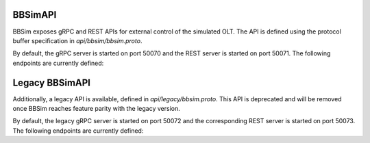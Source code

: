 .. _BBSimAPI:

BBSimAPI
--------

BBSim exposes gRPC and REST APIs for external control of the simulated OLT. The
API is defined using the protocol buffer specification in
`api/bbsim/bbsim.proto`.

By default, the gRPC server is started on port 50070 and the REST server is
started on port 50071. The following endpoints are currently defined:

.. openapi:: ../swagger/bbsim/bbsim.swagger.json

Legacy BBSimAPI
---------------

Additionally, a legacy API is available, defined in `api/legacy/bbsim.proto`.
This API is deprecated and will be removed once BBSim reaches feature parity
with the legacy version.

By default, the legacy gRPC server is started on port 50072 and the
corresponding REST server is started on port 50073. The following endpoints are
currently defined:

.. openapi:: ../swagger/legacy/bbsim.swagger.json
